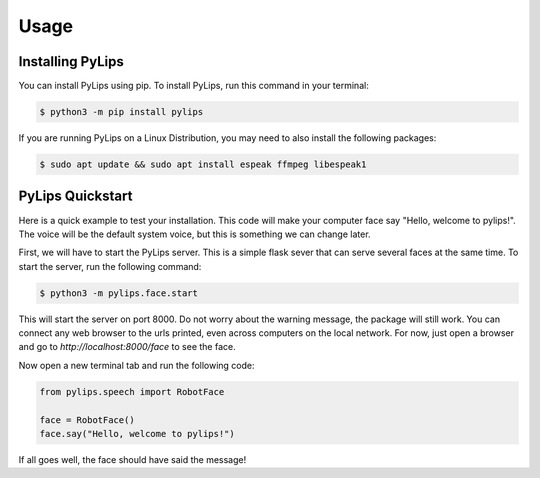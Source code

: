 Usage
=====

.. _install:

Installing PyLips
------------

You can install PyLips using pip. To install PyLips, run this command in your terminal:

.. code-block:: console

   $ python3 -m pip install pylips

If you are running PyLips on a Linux Distribution, you may need to also install the following packages:

.. code-block:: console

   $ sudo apt update && sudo apt install espeak ffmpeg libespeak1


PyLips Quickstart
----------------

Here is a quick example to test your installation. This code will make your computer face say 
"Hello, welcome to pylips!". The voice will be the default system voice, but this is something
we can change later.

First, we will have to start the PyLips server. This is a simple flask sever that can serve several
faces at the same time. To start the server, run the following command:

.. code-block:: console

   $ python3 -m pylips.face.start

This will start the server on port 8000. Do not worry about the warning message, the package will 
still work. You can connect any web browser to the urls printed, even across computers on the local network.
For now, just open a browser and go to `http://localhost:8000/face` to see the face.

Now open a new terminal tab and run the following code:

.. code-block:: python

   from pylips.speech import RobotFace

   face = RobotFace()
   face.say("Hello, welcome to pylips!")

If all goes well, the face should have said the message!



